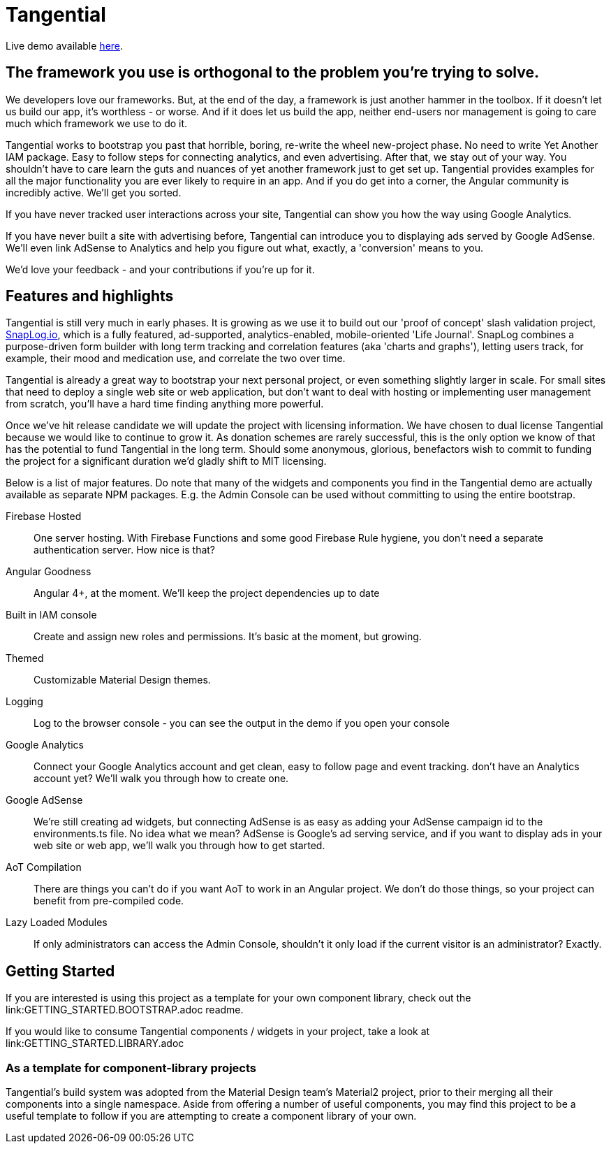 = Tangential

Live demo available https://tangential-demo.firebaseapp.com/[here].

== The framework you use is orthogonal to the problem you're trying to solve.

We developers love our frameworks. But, at the end of the day, a framework is just another hammer in the toolbox. If it doesn't let us build our app, it's worthless - or worse. And if it does let us build the app, neither end-users nor management is going to care much which framework we use to do it.

Tangential works to bootstrap you past that horrible, boring, re-write the wheel new-project phase. No need to write Yet Another IAM package. Easy to follow steps for connecting analytics, and even advertising. After that, we stay out of your way. You shouldn't have to care learn the guts and nuances of yet another framework just to get set up. Tangential provides examples for all the major functionality you are ever likely to require in an app. And if you do get into a corner, the Angular community is incredibly active. We'll get you sorted.

If you have never tracked user interactions across your site, Tangential can show you how the way using Google Analytics.

If you have never built a site with advertising before, Tangential can introduce you to displaying ads served by Google AdSense. We'll even link AdSense to Analytics and help you figure out what, exactly, a 'conversion' means to you.

We'd love your feedback - and your contributions if you're up for it.

== Features and highlights
Tangential is still very much in early phases. It is growing as we use it to build out our 'proof of concept' slash validation project, https://SnapLog.io[SnapLog.io], which is a fully featured, ad-supported, analytics-enabled, mobile-oriented 'Life Journal'. SnapLog combines a purpose-driven form builder with long term tracking and correlation features (aka 'charts and graphs'), letting users track, for example, their mood and medication use, and correlate the two over time.

Tangential is already a great way to bootstrap your next personal project, or even something slightly larger in scale. For small sites that need to deploy a single web site or web application, but don't want to deal with hosting or implementing user management from scratch, you'll have a hard time finding anything more powerful.

Once we've hit release candidate we will update the project with licensing information. We have chosen to dual license Tangential because we would like to continue to grow it. As donation schemes are rarely successful, this is the only option we know of that has the potential to fund Tangential in the long term. Should some anonymous, glorious, benefactors wish to commit to funding the project for a significant duration we'd gladly shift to MIT licensing.

Below is a list of major features. Do note that many of the widgets and components you find in the Tangential demo are actually available as separate NPM packages. E.g. the Admin Console can be used without committing to using the entire bootstrap.

Firebase Hosted::  One server hosting. With Firebase Functions and some good Firebase Rule hygiene, you don't need a separate authentication server. How nice is that?

Angular Goodness:: Angular 4+, at the moment. We'll keep the project dependencies up to date

Built in IAM console::  Create and assign new roles and permissions. It's basic at the moment, but growing.

Themed:: Customizable Material Design themes.

Logging:: Log to the browser console - you can see the output in the demo if you open your console

Google Analytics:: Connect your Google Analytics account and get clean, easy to follow page and event tracking. don't have an Analytics account yet? We'll walk you through how to create one.

Google AdSense:: We're still creating ad widgets, but connecting AdSense is as easy as adding your AdSense campaign id to the environments.ts file. No idea what we mean? AdSense is Google's ad serving service, and if you want to display ads in your web site or web app, we'll walk you through how to get started.

AoT Compilation:: There are things you can't do if you want AoT to work in an Angular project. We don't do those things, so your project can benefit from pre-compiled code.

Lazy Loaded Modules:: If only administrators can access the Admin Console, shouldn't it only load if the current visitor is an administrator? Exactly.


== Getting Started

If you are interested is using this project as a template for your own component library, check out the link:GETTING_STARTED.BOOTSTRAP.adoc readme.

If you would like to consume Tangential components / widgets in your project, take a look at link:GETTING_STARTED.LIBRARY.adoc

=== As a template for component-library projects

Tangential's build system was adopted from the Material Design team's Material2 project, prior to their merging all their components into a single namespace. Aside from offering a number of useful components, you may find this project to be a useful template to follow if you are attempting to create a component library of your own.

